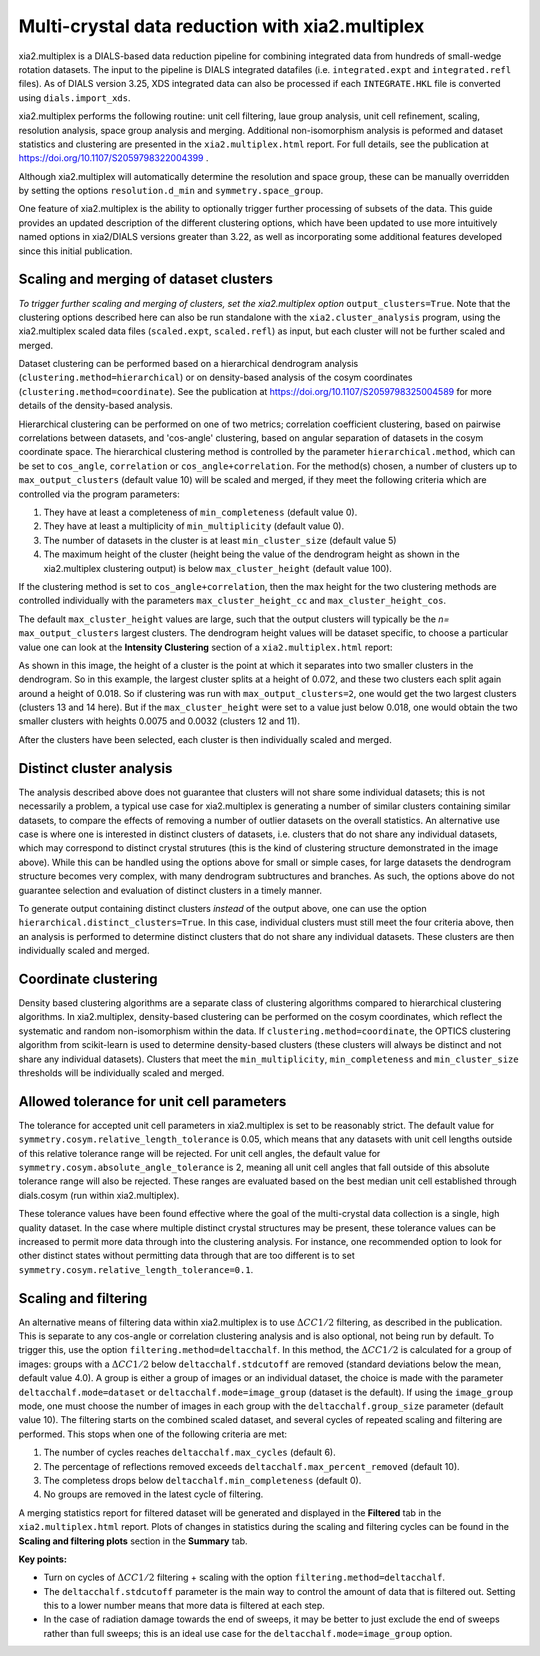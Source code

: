 ++++++++++++++++++++++++++++++++++++++++++++++++
Multi-crystal data reduction with xia2.multiplex
++++++++++++++++++++++++++++++++++++++++++++++++

xia2.multiplex is a DIALS-based data reduction pipeline for combining integrated data from hundreds of
small-wedge rotation datasets. The input to the pipeline is DIALS integrated datafiles
(i.e. ``integrated.expt`` and ``integrated.refl`` files). As of DIALS version 3.25, XDS integrated data can also
be processed if each ``INTEGRATE.HKL`` file is converted using ``dials.import_xds``.

xia2.multiplex performs the following routine: unit cell filtering, laue group analysis, unit cell
refinement, scaling, resolution analysis, space group analysis and merging. Additional non-isomorphism analysis is peformed and
dataset statistics and clustering are presented in the ``xia2.multiplex.html`` report.
For full details, see the publication at https://doi.org/10.1107/S2059798322004399 .

Although xia2.multiplex will automatically determine the resolution and space group, these can be manually overridden by setting the options
``resolution.d_min`` and ``symmetry.space_group``.

One feature of xia2.multiplex is the ability to optionally trigger further processing of subsets of the data. 
This guide provides an updated description of the different clustering options, which have been updated to use more intuitively named
options in xia2/DIALS versions greater than 3.22, as well as incorporating some additional features developed since this initial publication.

---------------------------------------
Scaling and merging of dataset clusters
---------------------------------------
*To trigger further scaling and merging of clusters, set the xia2.multiplex option*
``output_clusters=True``.
Note that the clustering options described here can also be run standalone with the ``xia2.cluster_analysis`` program, using the xia2.multiplex scaled
data files (``scaled.expt``, ``scaled.refl``) as input, but each cluster will not be further scaled and merged.

Dataset clustering can be performed based on a hierarchical dendrogram analysis (``clustering.method=hierarchical``)
or on density-based analysis of the cosym coordinates (``clustering.method=coordinate``). See the publication at https://doi.org/10.1107/S2059798325004589 for
more details of the density-based analysis.

Hierarchical clustering can be performed on one of two metrics; correlation coefficient clustering, based on pairwise
correlations between datasets, and 'cos-angle' clustering, based on angular separation of datasets
in the cosym coordinate space.
The hierarchical clustering method is controlled by the parameter ``hierarchical.method``, which can be set to ``cos_angle``, ``correlation`` or ``cos_angle+correlation``.
For the method(s) chosen, a number of clusters up to ``max_output_clusters`` (default value 10) will be scaled and merged, if they meet the following criteria which are controlled via the program parameters:

1. They have at least a completeness of ``min_completeness`` (default value 0).
2. They have at least a multiplicity of ``min_multiplicity`` (default value 0).
3. The number of datasets in the cluster is at least ``min_cluster_size`` (default value 5)
4. The maximum height of the cluster (height being the value of the dendrogram height as shown in the xia2.multiplex clustering output) is below ``max_cluster_height`` (default value 100).

If the clustering method is set to ``cos_angle+correlation``, then the max height for the two clustering methods are controlled individually with the parameters ``max_cluster_height_cc`` and ``max_cluster_height_cos``.

The default ``max_cluster_height`` values are large, such that the output clusters will typically be the `n=` ``max_output_clusters`` largest clusters. The dendrogram height values will be dataset specific, to choose
a particular value one can look at the **Intensity Clustering** section of a ``xia2.multiplex.html`` report:

.. image:: figures/multiplex-dendrogram.png

As shown in this image, the height of a cluster is the point at which it separates into two smaller clusters in the dendrogram. So in this
example, the largest cluster splits at a height of 0.072, and these two clusters each split again around a height of 0.018.
So if clustering was run with ``max_output_clusters=2``, one would get the two largest clusters (clusters 13 and 14 here). But if the ``max_cluster_height`` were set to a value just below 0.018, one would obtain
the two smaller clusters with heights 0.0075 and 0.0032 (clusters 12 and 11).

After the clusters have been selected, each cluster is then individually scaled and merged.

-------------------------
Distinct cluster analysis
-------------------------
The analysis described above does not guarantee that clusters will not share some individual datasets; this is not necessarily a problem, a typical use case for xia2.multiplex is generating a number
of similar clusters containing similar datasets, to compare the effects of removing a number of outlier datasets on the overall statistics.
An alternative use case is where one is interested in distinct clusters of datasets, i.e. clusters that do not share any individual datasets, which may correspond to distinct crystal strutures
(this is the kind of clustering structure demonstrated in the image above). While this can be handled using the options above for small or simple cases, for large datasets the dendrogram structure
becomes very complex, with many dendrogram subtructures and branches. As such, the options above do not guarantee selection and evaluation of distinct clusters in a timely manner.

To generate output containing distinct clusters `instead` of the output above, one can use the option ``hierarchical.distinct_clusters=True``.
In this case, individual clusters must still meet the four criteria above, then an analysis is performed to determine distinct clusters that do not share any individual datasets.
These clusters are then individually scaled and merged.

---------------------
Coordinate clustering
---------------------
Density based clustering algorithms are a separate class of clustering algorithms compared to hierarchical clustering algorithms.
In xia2.multiplex, density-based clustering can be performed on the cosym coordinates, which reflect the systematic and random
non-isomorphism within the data. 
If ``clustering.method=coordinate``, the OPTICS clustering algorithm from scikit-learn is used to determine density-based clusters
(these clusters will always be distinct and not share any individual datasets).
Clusters that meet the ``min_multiplicity``, ``min_completeness`` and ``min_cluster_size`` thresholds will be individually scaled and merged.

------------------------------------------
Allowed tolerance for unit cell parameters
------------------------------------------
The tolerance for accepted unit cell parameters in xia2.multiplex is set to be reasonably strict. The default value for ``symmetry.cosym.relative_length_tolerance`` is 0.05, which means that any datasets with unit
cell lengths outside of this relative tolerance range will be rejected. For unit cell angles, the default value for ``symmetry.cosym.absolute_angle_tolerance`` is 2, meaning all unit cell angles that fall outside
of this absolute tolerance range will also be rejected. These ranges are evaluated based on the best median unit cell established through dials.cosym (run within xia2.multiplex). 

These tolerance values have been found effective where the goal of the multi-crystal data collection is a single, high quality dataset. In the case where multiple distinct crystal structures may be present, these
tolerance values can be increased to permit more data through into the clustering analysis. For instance, one recommended option to look for other distinct states without permitting data through that are too different
is to set ``symmetry.cosym.relative_length_tolerance=0.1``.

---------------------
Scaling and filtering
---------------------
An alternative means of filtering data within xia2.multiplex is to use :math:`{\Delta}CC1/2` filtering, as described in the publication.
This is separate to any cos-angle or correlation clustering analysis and is also optional, not being run by default. 
To trigger this, use the option ``filtering.method=deltacchalf``. In this method, the :math:`{\Delta}CC1/2` is calculated for a group of images: groups with a :math:`{\Delta}CC1/2`
below ``deltacchalf.stdcutoff`` are removed (standard deviations below the mean, default value 4.0). A group is either a group of images or an individual dataset, the choice is made
with the parameter ``deltacchalf.mode=dataset`` or ``deltacchalf.mode=image_group`` (dataset is the default). If using the ``image_group`` mode, one must choose the number of images in each group with
the ``deltacchalf.group_size`` parameter (default value 10).
The filtering starts on the combined scaled dataset, and several cycles of repeated scaling and filtering are performed. This stops when one of the following criteria are met:

1. The number of cycles reaches ``deltacchalf.max_cycles`` (default 6).
2. The percentage of reflections removed exceeds ``deltacchalf.max_percent_removed`` (default 10).
3. The completess drops below ``deltacchalf.min_completeness`` (default 0).
4. No groups are removed in the latest cycle of filtering.

A merging statistics report for filtered dataset will be generated and displayed in the **Filtered** tab in the ``xia2.multiplex.html`` report.
Plots of changes in statistics during the scaling and filtering cycles can be found in the **Scaling and filtering plots** section in the **Summary** tab.

**Key points:**

- Turn on cycles of :math:`{\Delta}CC1/2` filtering + scaling with the option ``filtering.method=deltacchalf``.
- The ``deltacchalf.stdcutoff`` parameter is the main way to control the amount of data that is filtered out. Setting this to a lower number means that more data is filtered at each step.
- In the case of radiation damage towards the end of sweeps, it may be better to just exclude the end of sweeps rather than full sweeps; this is an ideal use case for the ``deltacchalf.mode=image_group`` option.
